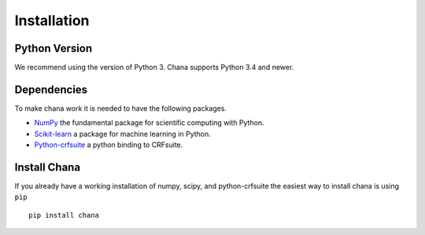 .. _installation:

Installation
============

Python Version
--------------

We recommend using the version of Python 3. Chana supports Python 3.4
and newer.

Dependencies
------------

To make chana work it is needed to have the following packages.

* `NumPy`_ the fundamental package for scientific computing with Python.
* `Scikit-learn`_  a package for machine learning in Python.
* `Python-crfsuite`_ a python binding to CRFsuite.

.. _NumPy: http://www.numpy.org/
.. _Scikit-learn: http://scikit-learn.org/
.. _Python-crfsuite: https://python-crfsuite.readthedocs.io/en/latest/



Install Chana
-------------

If you already have a working installation of numpy, scipy, and python-crfsuite
the easiest way to install chana is using ``pip`` 

::

    pip install chana

